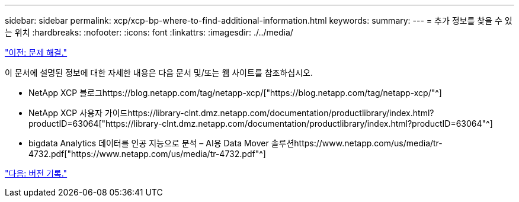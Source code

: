 ---
sidebar: sidebar 
permalink: xcp/xcp-bp-where-to-find-additional-information.html 
keywords:  
summary:  
---
= 추가 정보를 찾을 수 있는 위치
:hardbreaks:
:nofooter: 
:icons: font
:linkattrs: 
:imagesdir: ./../media/


link:xcp-bp-troubleshooting.html["이전: 문제 해결."]

이 문서에 설명된 정보에 대한 자세한 내용은 다음 문서 및/또는 웹 사이트를 참조하십시오.

* NetApp XCP 블로그https://blog.netapp.com/tag/netapp-xcp/["https://blog.netapp.com/tag/netapp-xcp/"^]
* NetApp XCP 사용자 가이드https://library-clnt.dmz.netapp.com/documentation/productlibrary/index.html?productID=63064["https://library-clnt.dmz.netapp.com/documentation/productlibrary/index.html?productID=63064"^]
* bigdata Analytics 데이터를 인공 지능으로 분석 – AI용 Data Mover 솔루션https://www.netapp.com/us/media/tr-4732.pdf["https://www.netapp.com/us/media/tr-4732.pdf"^]


link:xcp-bp-version-history.html["다음: 버전 기록."]
